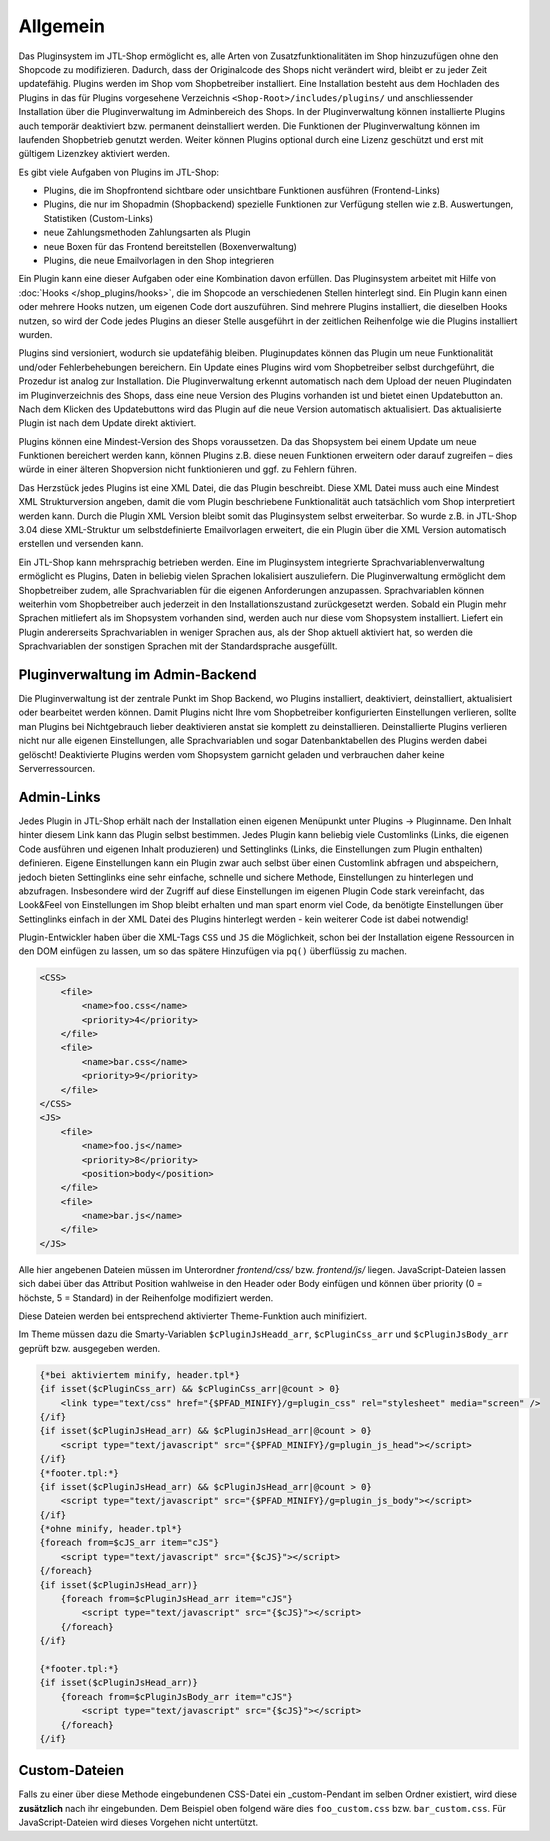 Allgemein
=========

Das Pluginsystem im JTL-Shop ermöglicht es, alle Arten von Zusatzfunktionalitäten im Shop hinzuzufügen ohne den Shopcode zu modifizieren. Dadurch, dass der Originalcode des Shops nicht verändert wird, bleibt er zu jeder Zeit updatefähig.
Plugins werden im Shop vom Shopbetreiber installiert. Eine Installation besteht aus dem Hochladen des Plugins in das für Plugins vorgesehene Verzeichnis ``<Shop-Root>/includes/plugins/`` und anschliessender Installation über die Pluginverwaltung im Adminbereich des Shops.
In der Pluginverwaltung können installierte Plugins auch temporär deaktiviert bzw. permanent deinstalliert werden. Die Funktionen der Pluginverwaltung können im laufenden Shopbetrieb genutzt werden. Weiter können Plugins optional durch eine Lizenz geschützt und erst mit gültigem Lizenzkey aktiviert werden.

Es gibt viele Aufgaben von Plugins im JTL-Shop:

* Plugins, die im Shopfrontend sichtbare oder unsichtbare Funktionen ausführen (Frontend-Links)
* Plugins, die nur im Shopadmin (Shopbackend) spezielle Funktionen zur Verfügung stellen wie z.B. Auswertungen, Statistiken (Custom-Links)
* neue Zahlungsmethoden Zahlungsarten als Plugin
* neue Boxen für das Frontend bereitstellen (Boxenverwaltung)
* Plugins, die neue Emailvorlagen in den Shop integrieren

Ein Plugin kann eine dieser Aufgaben oder eine Kombination davon erfüllen.
Das Pluginsystem arbeitet mit Hilfe von :doc:`Hooks </shop_plugins/hooks>`, die im Shopcode an verschiedenen Stellen hinterlegt sind. Ein Plugin kann einen oder mehrere Hooks nutzen, um eigenen Code dort auszuführen.
Sind mehrere Plugins installiert, die dieselben Hooks nutzen, so wird der Code jedes Plugins an dieser Stelle ausgeführt in der zeitlichen Reihenfolge wie die Plugins installiert wurden.

Plugins sind versioniert, wodurch sie updatefähig bleiben.
Pluginupdates können das Plugin um neue Funktionalität und/oder Fehlerbehebungen bereichern. Ein Update eines Plugins wird vom Shopbetreiber selbst durchgeführt, die Prozedur ist analog zur Installation.
Die Pluginverwaltung erkennt automatisch nach dem Upload der neuen Plugindaten im Pluginverzeichnis des Shops, dass eine neue Version des Plugins vorhanden ist und bietet einen Updatebutton an.
Nach dem Klicken des Updatebuttons wird das Plugin auf die neue Version automatisch aktualisiert. Das aktualisierte Plugin ist nach dem Update direkt aktiviert.

Plugins können eine Mindest-Version des Shops voraussetzen.
Da das Shopsystem bei einem Update um neue Funktionen bereichert werden kann, können Plugins z.B. diese neuen Funktionen erweitern oder darauf zugreifen – dies würde in einer älteren Shopversion nicht funktionieren und ggf. zu Fehlern führen.

Das Herzstück jedes Plugins ist eine XML Datei, die das Plugin beschreibt.
Diese XML Datei muss auch eine Mindest XML Strukturversion angeben, damit die vom Plugin beschriebene Funktionalität auch tatsächlich vom Shop interpretiert werden kann.
Durch die Plugin XML Version bleibt somit das Pluginsystem selbst erweiterbar. So wurde z.B. in JTL-Shop 3.04 diese XML-Struktur um selbstdefinierte Emailvorlagen erweitert, die ein Plugin über die XML Version automatisch erstellen und versenden kann.

Ein JTL-Shop kann mehrsprachig betrieben werden.
Eine im Pluginsystem integrierte Sprachvariablenverwaltung ermöglicht es Plugins, Daten in beliebig vielen Sprachen lokalisiert auszuliefern.
Die Pluginverwaltung ermöglicht dem Shopbetreiber zudem, alle Sprachvariablen für die eigenen Anforderungen anzupassen.
Sprachvariablen können weiterhin vom Shopbetreiber auch jederzeit in den Installationszustand zurückgesetzt werden.
Sobald ein Plugin mehr Sprachen mitliefert als im Shopsystem vorhanden sind, werden auch nur diese vom Shopsystem installiert.
Liefert ein Plugin andererseits Sprachvariablen in weniger Sprachen aus, als der Shop aktuell aktiviert hat, so werden die Sprachvariablen der sonstigen Sprachen mit der Standardsprache ausgefüllt.

Pluginverwaltung im Admin-Backend
---------------------------------

Die Pluginverwaltung ist der zentrale Punkt im Shop Backend, wo Plugins installiert, deaktiviert, deinstalliert, aktualisiert oder bearbeitet werden können.
Damit Plugins nicht Ihre vom Shopbetreiber konfigurierten Einstellungen verlieren, sollte man Plugins bei Nichtgebrauch lieber deaktivieren anstat sie komplett zu deinstallieren.
Deinstallierte Plugins verlieren nicht nur alle eigenen Einstellungen, alle Sprachvariablen und sogar Datenbanktabellen des Plugins werden dabei gelöscht!
Deaktivierte Plugins werden vom Shopsystem garnicht geladen und verbrauchen daher keine Serverressourcen.


Admin-Links
-----------

Jedes Plugin in JTL-Shop erhält nach der Installation einen eigenen Menüpunkt unter Plugins -> Pluginname.
Den Inhalt hinter diesem Link kann das Plugin selbst bestimmen.
Jedes Plugin kann beliebig viele Customlinks (Links, die eigenen Code ausführen und eigenen Inhalt produzieren) und Settinglinks (Links, die Einstellungen zum Plugin enthalten) definieren.
Eigene Einstellungen kann ein Plugin zwar auch selbst über einen Customlink abfragen und abspeichern, jedoch bieten Settinglinks eine sehr einfache, schnelle und sichere Methode, Einstellungen zu hinterlegen und abzufragen.
Insbesondere wird der Zugriff auf diese Einstellungen im eigenen Plugin Code stark vereinfacht, das Look&Feel von Einstellungen im Shop bleibt erhalten und man spart enorm viel Code, da benötigte Einstellungen über Settinglinks einfach in der XML Datei des Plugins hinterlegt werden - kein weiterer Code ist dabei notwendig!

Plugin-Entwickler haben über die XML-Tags ``CSS`` und ``JS`` die Möglichkeit, schon bei der Installation eigene Ressourcen in den DOM einfügen zu lassen,
um so das spätere Hinzufügen via ``pq()`` überflüssig zu machen.

.. code-block:: xml

    <CSS>
        <file>
            <name>foo.css</name>
            <priority>4</priority>
        </file>
        <file>
            <name>bar.css</name>
            <priority>9</priority>
        </file>
    </CSS>
    <JS>
        <file>
            <name>foo.js</name>
            <priority>8</priority>
            <position>body</position>
        </file>
        <file>
            <name>bar.js</name>
        </file>
    </JS>

Alle hier angebenen Dateien müssen im Unterordner *frontend/css/* bzw. *frontend/js/* liegen. JavaScript-Dateien lassen sich dabei über das Attribut
Position wahlweise in den Header oder Body einfügen und können über priority (0 = höchste, 5 = Standard) in der Reihenfolge modifiziert werden.

Diese Dateien werden bei entsprechend aktivierter Theme-Funktion auch minifiziert.

Im Theme müssen dazu die Smarty-Variablen ``$cPluginJsHeadd_arr``, ``$cPluginCss_arr`` und ``$cPluginJsBody_arr`` geprüft bzw. ausgegeben werden.

.. code-block:: html+smarty

    {*bei aktiviertem minify, header.tpl*}
    {if isset($cPluginCss_arr) && $cPluginCss_arr|@count > 0}
        <link type="text/css" href="{$PFAD_MINIFY}/g=plugin_css" rel="stylesheet" media="screen" />
    {/if}
    {if isset($cPluginJsHead_arr) && $cPluginJsHead_arr|@count > 0}
        <script type="text/javascript" src="{$PFAD_MINIFY}/g=plugin_js_head"></script>
    {/if}
    {*footer.tpl:*}
    {if isset($cPluginJsHead_arr) && $cPluginJsHead_arr|@count > 0}
        <script type="text/javascript" src="{$PFAD_MINIFY}/g=plugin_js_body"></script>
    {/if}
    {*ohne minify, header.tpl*}
    {foreach from=$cJS_arr item="cJS"}
        <script type="text/javascript" src="{$cJS}"></script>
    {/foreach}
    {if isset($cPluginJsHead_arr)}
        {foreach from=$cPluginJsHead_arr item="cJS"}
            <script type="text/javascript" src="{$cJS}"></script>
        {/foreach}
    {/if}

    {*footer.tpl:*}
    {if isset($cPluginJsHead_arr)}
        {foreach from=$cPluginJsBody_arr item="cJS"}
            <script type="text/javascript" src="{$cJS}"></script>
        {/foreach}
    {/if}

Custom-Dateien
--------------

Falls zu einer über diese Methode eingebundenen CSS-Datei ein _custom-Pendant im selben Ordner existiert, wird diese **zusätzlich** nach ihr eingebunden.
Dem Beispiel oben folgend wäre dies ``foo_custom.css`` bzw. ``bar_custom.css``. Für JavaScript-Dateien wird dieses Vorgehen nicht untertützt.
